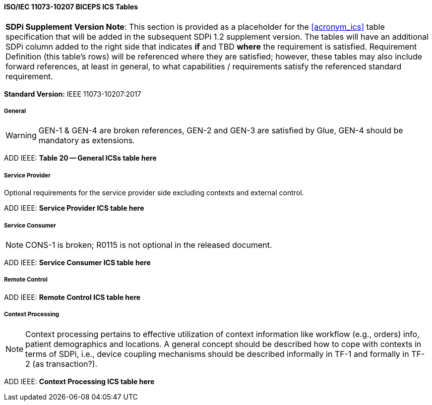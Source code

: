 // Standard Conformance Statement:  IEEE 11073-10207:2017

==== ISO/IEC 11073-10207 BICEPS ICS Tables

[%noheader]
[%autowidth]
[cols="1"]
|===
| *SDPi Supplement Version Note*: This section is provided as a placeholder for the <<acronym_ics>> table specification that will be added in the subsequent SDPi 1.2 supplement version.
The tables will have an additional SDPi column added to the right side that indicates *if* and TBD *where* the requirement is satisfied.
Requirement Definition (this table's rows) will be referenced where they are satisfied; however, these tables may also include forward references, at least in general, to what capabilities / requirements satisfy the referenced standard requirement.

|===

*Standard Version:*  IEEE 11073-10207:2017

===== General

WARNING:  GEN-1 & GEN-4 are broken references, GEN-2 and GEN-3 are satisfied by Glue, GEN-4 should be mandatory as extensions.

ADD IEEE:  *Table 20 -- General ICSs table here*

===== Service Provider

Optional requirements for the service provider side excluding contexts and external control.

ADD IEEE:  *Service Provider ICS table here*

===== Service Consumer

NOTE:  CONS-1 is broken; R0115 is not optional in the released document.

ADD IEEE:  *Service Consumer ICS table here*

===== Remote Control

ADD IEEE:  *Remote Control ICS table here*

===== Context Processing

NOTE: Context processing pertains to effective utilization of context information like workflow (e.g., orders) info, patient demographics and locations.
A general concept should be described how to cope with contexts in terms of SDPi, i.e., device coupling mechanisms should be described informally in TF-1 and formally in TF-2 (as transaction?).

ADD IEEE:  *Context Processing ICS table here*

